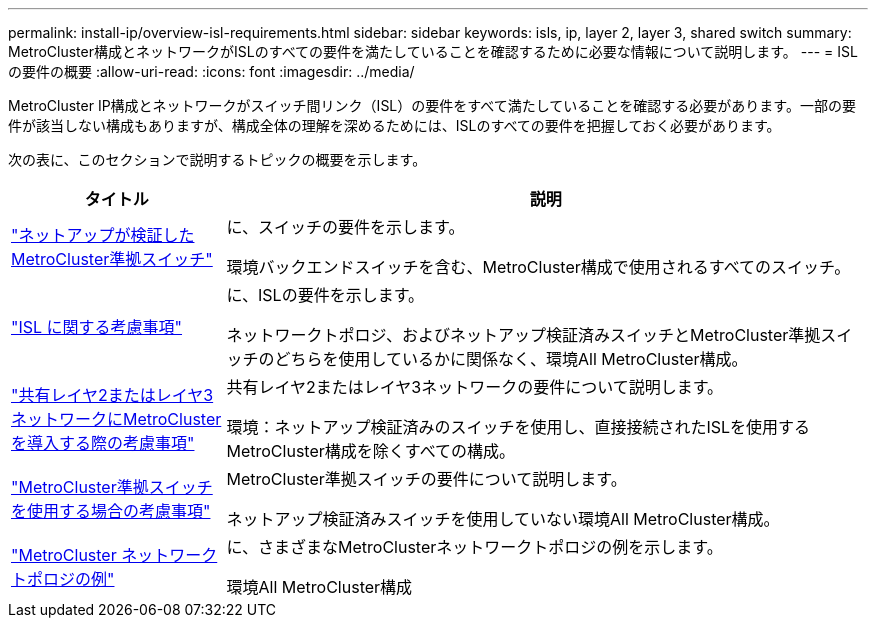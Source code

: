 ---
permalink: install-ip/overview-isl-requirements.html 
sidebar: sidebar 
keywords: isls, ip, layer 2, layer 3, shared switch 
summary: MetroCluster構成とネットワークがISLのすべての要件を満たしていることを確認するために必要な情報について説明します。 
---
= ISLの要件の概要
:allow-uri-read: 
:icons: font
:imagesdir: ../media/


[role="lead"]
MetroCluster IP構成とネットワークがスイッチ間リンク（ISL）の要件をすべて満たしていることを確認する必要があります。一部の要件が該当しない構成もありますが、構成全体の理解を深めるためには、ISLのすべての要件を把握しておく必要があります。

次の表に、このセクションで説明するトピックの概要を示します。

[cols="25,75"]
|===
| タイトル | 説明 


| link:mcc-compliant-netapp-validated-switches.html["ネットアップが検証したMetroCluster準拠スイッチ"] | に、スイッチの要件を示します。

環境バックエンドスイッチを含む、MetroCluster構成で使用されるすべてのスイッチ。 


| link:concept-requirements-isls.html["ISL に関する考慮事項"] | に、ISLの要件を示します。

ネットワークトポロジ、およびネットアップ検証済みスイッチとMetroCluster準拠スイッチのどちらを使用しているかに関係なく、環境All MetroCluster構成。 


| link:concept-considerations-layer-2-layer-3.html["共有レイヤ2またはレイヤ3ネットワークにMetroClusterを導入する際の考慮事項"] | 共有レイヤ2またはレイヤ3ネットワークの要件について説明します。

環境：ネットアップ検証済みのスイッチを使用し、直接接続されたISLを使用するMetroCluster構成を除くすべての構成。 


| link:concept-requirement-and-limitations-mcc-compliant-switches.html["MetroCluster準拠スイッチを使用する場合の考慮事項"] | MetroCluster準拠スイッチの要件について説明します。

ネットアップ検証済みスイッチを使用していない環境All MetroCluster構成。 


| link:concept-example-network-topologies.html["MetroCluster ネットワークトポロジの例"] | に、さまざまなMetroClusterネットワークトポロジの例を示します。

環境All MetroCluster構成 
|===